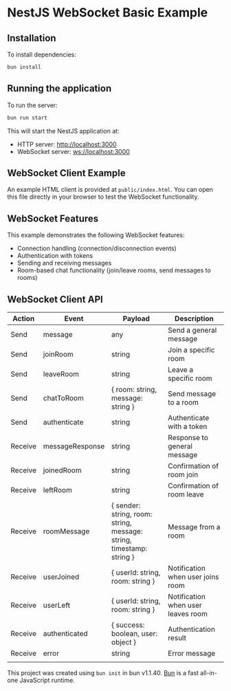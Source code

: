 * NestJS WebSocket Basic Example
:PROPERTIES:
:CUSTOM_ID: nestjs_websocket_basic_example
:END:

** Installation
To install dependencies:

#+begin_src sh
bun install
#+end_src

** Running the application
To run the server:

#+begin_src sh
bun run start
#+end_src

This will start the NestJS application at:
- HTTP server: http://localhost:3000
- WebSocket server: ws://localhost:3000

** WebSocket Client Example
An example HTML client is provided at =public/index.html=. You can open this file directly in your browser to test the WebSocket functionality.

** WebSocket Features
This example demonstrates the following WebSocket features:
- Connection handling (connection/disconnection events)
- Authentication with tokens
- Sending and receiving messages
- Room-based chat functionality (join/leave rooms, send messages to rooms)

** WebSocket Client API
| Action  | Event           | Payload                                                              | Description                        |
|---------+-----------------+----------------------------------------------------------------------+------------------------------------|
| Send    | message         | any                                                                  | Send a general message             |
| Send    | joinRoom        | string                                                               | Join a specific room               |
| Send    | leaveRoom       | string                                                               | Leave a specific room              |
| Send    | chatToRoom      | { room: string, message: string }                                    | Send message to a room             |
| Send    | authenticate    | string                                                               | Authenticate with a token          |
| Receive | messageResponse | string                                                               | Response to general message        |
| Receive | joinedRoom      | string                                                               | Confirmation of room join          |
| Receive | leftRoom        | string                                                               | Confirmation of room leave         |
| Receive | roomMessage     | { sender: string, room: string, message: string, timestamp: string } | Message from a room                |
| Receive | userJoined      | { userId: string, room: string }                                     | Notification when user joins room  |
| Receive | userLeft        | { userId: string, room: string }                                     | Notification when user leaves room |
| Receive | authenticated   | { success: boolean, user: object }                                   | Authentication result              |
| Receive | error           | string                                                               | Error message                      |
|         |                 |                                                                      |                                    |

This project was created using =bun init= in bun v1.1.40.
[[https://bun.sh][Bun]] is a fast all-in-one JavaScript runtime.
